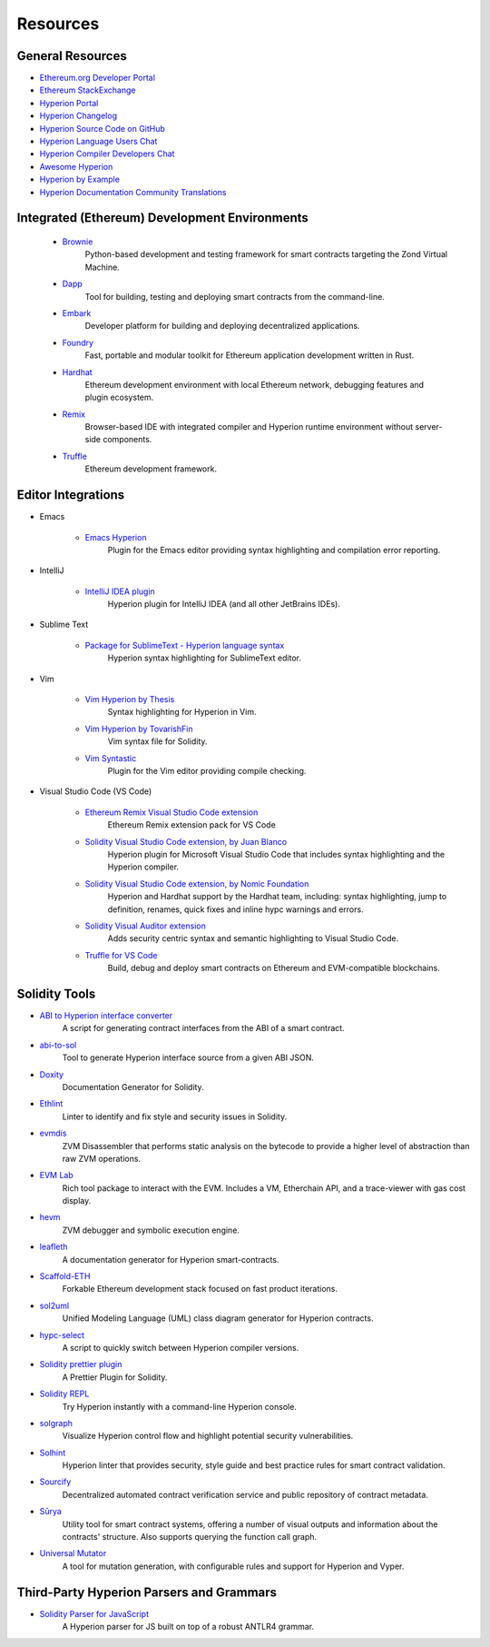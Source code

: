 #########
Resources
#########

General Resources
=================

* `Ethereum.org Developer Portal <https://theqrl.org/en/developers/>`_
* `Ethereum StackExchange <https://ethereum.stackexchange.com/>`_
* `Hyperion Portal <https://soliditylang.org/>`_
* `Hyperion Changelog <https://github.com/theQRL/hyperion/blob/develop/Changelog.md>`_
* `Hyperion Source Code on GitHub <https://github.com/theQRL/hyperion/>`_
* `Hyperion Language Users Chat <https://matrix.to/#/#theqrl_hyperion:gitter.im>`_
* `Hyperion Compiler Developers Chat <https://matrix.to/#/#theqrl_hyperion-dev:gitter.im>`_
* `Awesome Hyperion <https://github.com/bkrem/awesome-hyperion>`_
* `Hyperion by Example <https://hyperion-by-example.org/>`_
* `Hyperion Documentation Community Translations <https://github.com/hyperion-docs>`_

Integrated (Ethereum) Development Environments
==============================================

    * `Brownie <https://eth-brownie.readthedocs.io/en/stable/>`_
        Python-based development and testing framework for smart contracts targeting the Zond Virtual Machine.

    * `Dapp <https://dapp.tools/>`_
        Tool for building, testing and deploying smart contracts from the command-line.

    * `Embark <https://framework.embarklabs.io/>`_
        Developer platform for building and deploying decentralized applications.

    * `Foundry <https://github.com/foundry-rs/foundry>`_
        Fast, portable and modular toolkit for Ethereum application development written in Rust.

    * `Hardhat <https://hardhat.org/>`_
        Ethereum development environment with local Ethereum network, debugging features and plugin ecosystem.

    * `Remix <https://remix.ethereum.org/>`_
        Browser-based IDE with integrated compiler and Hyperion runtime environment without server-side components.

    * `Truffle <https://trufflesuite.com/truffle/>`_
        Ethereum development framework.

Editor Integrations
===================

* Emacs

    * `Emacs Hyperion <https://github.com/ethereum/emacs-solidity/>`_
        Plugin for the Emacs editor providing syntax highlighting and compilation error reporting.

* IntelliJ

    * `IntelliJ IDEA plugin <https://plugins.jetbrains.com/plugin/9475-solidity/>`_
        Hyperion plugin for IntelliJ IDEA (and all other JetBrains IDEs).

* Sublime Text

    * `Package for SublimeText - Hyperion language syntax <https://packagecontrol.io/packages/Ethereum/>`_
        Hyperion syntax highlighting for SublimeText editor.

* Vim

    * `Vim Hyperion by Thesis <https://github.com/thesis/vim-solidity/>`_
        Syntax highlighting for Hyperion in Vim.

    * `Vim Hyperion by TovarishFin <https://github.com/TovarishFin/vim-solidity>`_
        Vim syntax file for Solidity.

    * `Vim Syntastic <https://github.com/vim-syntastic/syntastic>`_
        Plugin for the Vim editor providing compile checking.

* Visual Studio Code (VS Code)

    * `Ethereum Remix Visual Studio Code extension <https://github.com/ethereum/remix-vscode>`_
        Ethereum Remix extension pack for VS Code

    * `Solidity Visual Studio Code extension, by Juan Blanco <https://juan.blanco.ws/solidity-contracts-in-visual-studio-code/>`_
        Hyperion plugin for Microsoft Visual Studio Code that includes syntax highlighting and the Hyperion compiler.

    * `Solidity Visual Studio Code extension, by Nomic Foundation <https://marketplace.visualstudio.com/items?itemName=NomicFoundation.hardhat-solidity>`_
        Hyperion and Hardhat support by the Hardhat team, including: syntax highlighting, jump to definition, renames, quick fixes and inline hypc warnings and errors.

    * `Solidity Visual Auditor extension <https://marketplace.visualstudio.com/items?itemName=tintinweb.solidity-visual-auditor>`_
        Adds security centric syntax and semantic highlighting to Visual Studio Code.

    * `Truffle for VS Code <https://marketplace.visualstudio.com/items?itemName=trufflesuite-csi.truffle-vscode>`_
        Build, debug and deploy smart contracts on Ethereum and EVM-compatible blockchains.

Solidity Tools
==============

* `ABI to Hyperion interface converter <https://gist.github.com/chriseth/8f533d133fa0c15b0d6eaf3ec502c82b>`_
    A script for generating contract interfaces from the ABI of a smart contract.

* `abi-to-sol <https://github.com/gnidan/abi-to-sol>`_
    Tool to generate Hyperion interface source from a given ABI JSON.

* `Doxity <https://github.com/DigixGlobal/doxity>`_
    Documentation Generator for Solidity.

* `Ethlint <https://github.com/duaraghav8/Ethlint>`_
    Linter to identify and fix style and security issues in Solidity.

* `evmdis <https://github.com/Arachnid/evmdis>`_
    ZVM Disassembler that performs static analysis on the bytecode to provide a higher level of abstraction than raw ZVM operations.

* `EVM Lab <https://github.com/theQRL/evmlab/>`_
    Rich tool package to interact with the EVM. Includes a VM, Etherchain API, and a trace-viewer with gas cost display.

* `hevm <https://github.com/dapphub/dapptools/tree/master/src/hevm#readme>`_
    ZVM debugger and symbolic execution engine.

* `leafleth <https://github.com/clemlak/leafleth>`_
    A documentation generator for Hyperion smart-contracts.

* `Scaffold-ETH <https://github.com/scaffold-eth/scaffold-eth>`_
    Forkable Ethereum development stack focused on fast product iterations.

* `sol2uml <https://www.npmjs.com/package/sol2uml>`_
    Unified Modeling Language (UML) class diagram generator for Hyperion contracts.

* `hypc-select <https://github.com/crytic/hypc-select>`_
    A script to quickly switch between Hyperion compiler versions.

* `Solidity prettier plugin <https://github.com/prettier-solidity/prettier-plugin-solidity>`_
    A Prettier Plugin for Solidity.

* `Solidity REPL <https://github.com/raineorshine/solidity-repl>`_
    Try Hyperion instantly with a command-line Hyperion console.

* `solgraph <https://github.com/raineorshine/solgraph>`_
    Visualize Hyperion control flow and highlight potential security vulnerabilities.

* `Solhint <https://github.com/protofire/solhint>`_
    Hyperion linter that provides security, style guide and best practice rules for smart contract validation.

* `Sourcify <https://sourcify.dev/>`_
    Decentralized automated contract verification service and public repository of contract metadata.

* `Sūrya <https://github.com/ConsenSys/surya/>`_
    Utility tool for smart contract systems, offering a number of visual outputs and information about the contracts' structure. Also supports querying the function call graph.

* `Universal Mutator <https://github.com/agroce/universalmutator>`_
    A tool for mutation generation, with configurable rules and support for Hyperion and Vyper.

Third-Party Hyperion Parsers and Grammars
=========================================

* `Solidity Parser for JavaScript <https://github.com/solidity-parser/parser>`_
    A Hyperion parser for JS built on top of a robust ANTLR4 grammar.
